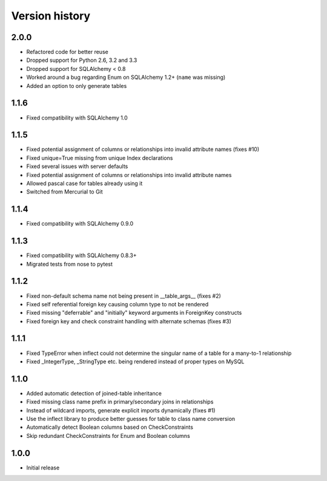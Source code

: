 Version history
===============

2.0.0
-----

* Refactored code for better reuse

* Dropped support for Python 2.6, 3.2 and 3.3

* Dropped support for SQLAlchemy < 0.8

* Worked around a bug regarding Enum on SQLAlchemy 1.2+ (``name`` was missing)

* Added an option to only generate tables


1.1.6
-----

* Fixed compatibility with SQLAlchemy 1.0


1.1.5
-----

* Fixed potential assignment of columns or relationships into invalid attribute names (fixes #10)

* Fixed unique=True missing from unique Index declarations

* Fixed several issues with server defaults

* Fixed potential assignment of columns or relationships into invalid attribute names

* Allowed pascal case for tables already using it

* Switched from Mercurial to Git


1.1.4
-----

* Fixed compatibility with SQLAlchemy 0.9.0


1.1.3
-----

* Fixed compatibility with SQLAlchemy 0.8.3+

* Migrated tests from nose to pytest


1.1.2
-----

* Fixed non-default schema name not being present in __table_args__ (fixes #2)

* Fixed self referential foreign key causing column type to not be rendered

* Fixed missing "deferrable" and "initially" keyword arguments in ForeignKey constructs

* Fixed foreign key and check constraint handling with alternate schemas (fixes #3)


1.1.1
-----

* Fixed TypeError when inflect could not determine the singular name of a table for a many-to-1 relationship

* Fixed _IntegerType, _StringType etc. being rendered instead of proper types on MySQL


1.1.0
-----

* Added automatic detection of joined-table inheritance

* Fixed missing class name prefix in primary/secondary joins in relationships

* Instead of wildcard imports, generate explicit imports dynamically (fixes #1)

* Use the inflect library to produce better guesses for table to class name conversion

* Automatically detect Boolean columns based on CheckConstraints

* Skip redundant CheckConstraints for Enum and Boolean columns


1.0.0
-----

* Initial release
